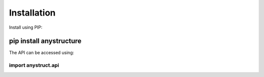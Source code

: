 Installation
************

Install using PIP:

pip install anystructure
------------------------

The API can be accessed using:

import anystruct.api
....................